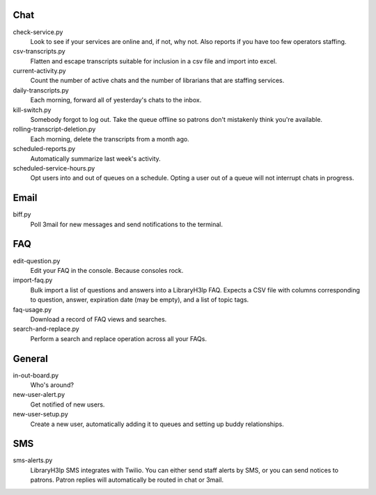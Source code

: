 Chat
----

check-service.py
    Look to see if your services are online and, if not, why not.  Also
    reports if you have too few operators staffing.

csv-transcripts.py
    Flatten and escape transcripts suitable for inclusion in a csv file
    and import into excel.

current-activity.py
    Count the number of active chats and the number of librarians that
    are staffing services.

daily-transcripts.py
    Each morning, forward all of yesterday's chats to the inbox.

kill-switch.py
    Somebody forgot to log out.  Take the queue offline so patrons don't
    mistakenly think you're available.

rolling-transcript-deletion.py
    Each morning, delete the transcripts from a month ago.

scheduled-reports.py
    Automatically summarize last week's activity.

scheduled-service-hours.py
    Opt users into and out of queues on a schedule.  Opting a user out
    of a queue will not interrupt chats in progress.

Email
-----

biff.py
    Poll 3mail for new messages and send notifications to the terminal.

FAQ
---

edit-question.py
    Edit your FAQ in the console.  Because consoles rock.

import-faq.py
    Bulk import a list of questions and answers into a LibraryH3lp FAQ.
    Expects a CSV file with columns corresponding to question, answer,
    expiration date (may be empty), and a list of topic tags.

faq-usage.py
    Download a record of FAQ views and searches.

search-and-replace.py
    Perform a search and replace operation across all your FAQs.

General
-------

in-out-board.py
    Who's around?

new-user-alert.py
    Get notified of new users.

new-user-setup.py
    Create a new user, automatically adding it to queues and setting up
    buddy relationships.

SMS
---

sms-alerts.py
    LibraryH3lp SMS integrates with Twilio.  You can either send staff
    alerts by SMS, or you can send notices to patrons.  Patron replies
    will automatically be routed in chat or 3mail.
